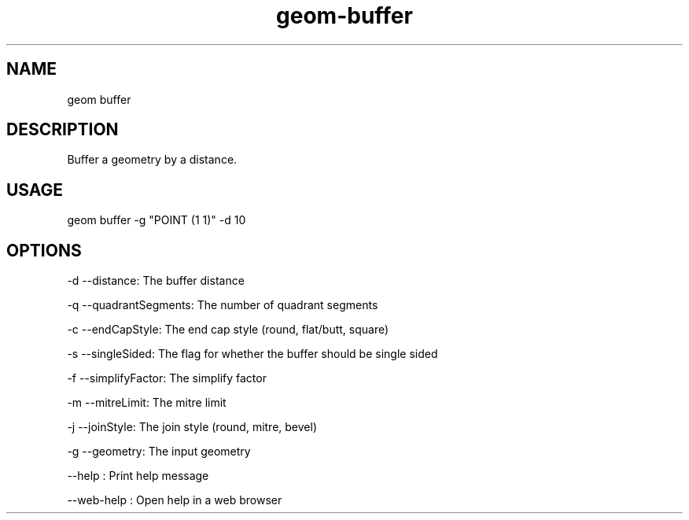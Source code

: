 .TH "geom-buffer" "1" "4 May 2012" "version 0.1"
.SH NAME
geom buffer
.SH DESCRIPTION
Buffer a geometry by a distance.
.SH USAGE
geom buffer -g "POINT (1 1)" -d 10
.SH OPTIONS
-d --distance: The buffer distance
.PP
-q --quadrantSegments: The number of quadrant segments
.PP
-c --endCapStyle: The end cap style (round, flat/butt, square)
.PP
-s --singleSided: The flag for whether the buffer should be single sided
.PP
-f --simplifyFactor: The simplify factor
.PP
-m --mitreLimit: The mitre limit
.PP
-j --joinStyle: The join style (round, mitre, bevel)
.PP
-g --geometry: The input geometry
.PP
--help : Print help message
.PP
--web-help : Open help in a web browser
.PP
